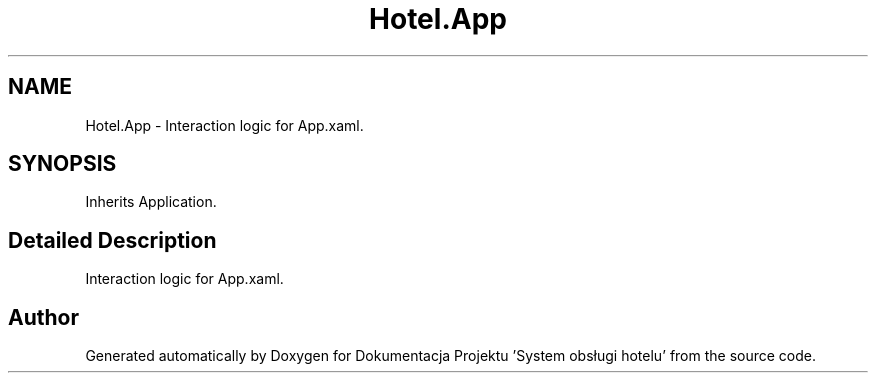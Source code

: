 .TH "Hotel.App" 3 "Fri Jan 26 2024" "Dokumentacja Projektu "System obsługi hotelu"" \" -*- nroff -*-
.ad l
.nh
.SH NAME
Hotel.App \- Interaction logic for App\&.xaml\&.  

.SH SYNOPSIS
.br
.PP
.PP
Inherits Application\&.
.SH "Detailed Description"
.PP 
Interaction logic for App\&.xaml\&. 

.SH "Author"
.PP 
Generated automatically by Doxygen for Dokumentacja Projektu 'System obsługi hotelu' from the source code\&.
